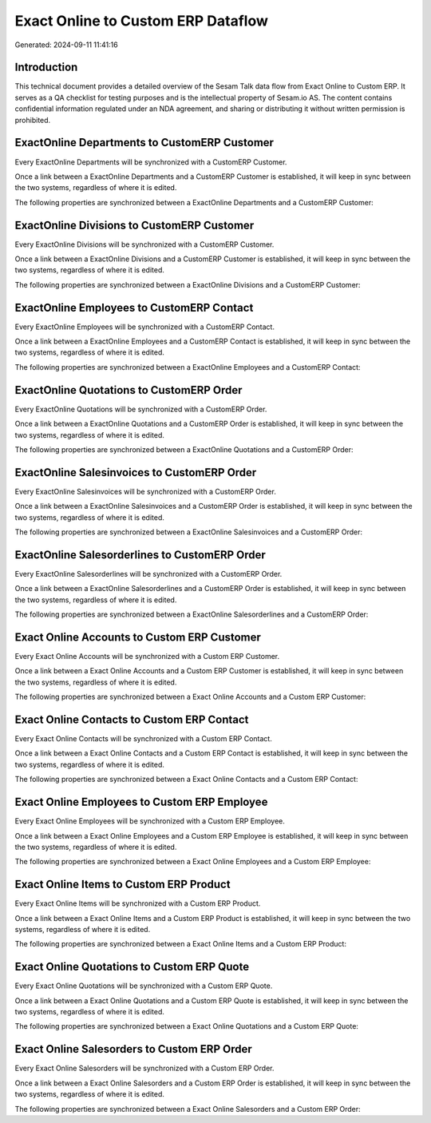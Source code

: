 ===================================
Exact Online to Custom ERP Dataflow
===================================

Generated: 2024-09-11 11:41:16

Introduction
------------

This technical document provides a detailed overview of the Sesam Talk data flow from Exact Online to Custom ERP. It serves as a QA checklist for testing purposes and is the intellectual property of Sesam.io AS. The content contains confidential information regulated under an NDA agreement, and sharing or distributing it without written permission is prohibited.

ExactOnline Departments to CustomERP Customer
---------------------------------------------
Every ExactOnline Departments will be synchronized with a CustomERP Customer.

Once a link between a ExactOnline Departments and a CustomERP Customer is established, it will keep in sync between the two systems, regardless of where it is edited.

The following properties are synchronized between a ExactOnline Departments and a CustomERP Customer:

.. list-table::
   :header-rows: 1

   * - ExactOnline Departments Property
     - CustomERP Customer Property
     - CustomERP Data Type


ExactOnline Divisions to CustomERP Customer
-------------------------------------------
Every ExactOnline Divisions will be synchronized with a CustomERP Customer.

Once a link between a ExactOnline Divisions and a CustomERP Customer is established, it will keep in sync between the two systems, regardless of where it is edited.

The following properties are synchronized between a ExactOnline Divisions and a CustomERP Customer:

.. list-table::
   :header-rows: 1

   * - ExactOnline Divisions Property
     - CustomERP Customer Property
     - CustomERP Data Type


ExactOnline Employees to CustomERP Contact
------------------------------------------
Every ExactOnline Employees will be synchronized with a CustomERP Contact.

Once a link between a ExactOnline Employees and a CustomERP Contact is established, it will keep in sync between the two systems, regardless of where it is edited.

The following properties are synchronized between a ExactOnline Employees and a CustomERP Contact:

.. list-table::
   :header-rows: 1

   * - ExactOnline Employees Property
     - CustomERP Contact Property
     - CustomERP Data Type


ExactOnline Quotations to CustomERP Order
-----------------------------------------
Every ExactOnline Quotations will be synchronized with a CustomERP Order.

Once a link between a ExactOnline Quotations and a CustomERP Order is established, it will keep in sync between the two systems, regardless of where it is edited.

The following properties are synchronized between a ExactOnline Quotations and a CustomERP Order:

.. list-table::
   :header-rows: 1

   * - ExactOnline Quotations Property
     - CustomERP Order Property
     - CustomERP Data Type


ExactOnline Salesinvoices to CustomERP Order
--------------------------------------------
Every ExactOnline Salesinvoices will be synchronized with a CustomERP Order.

Once a link between a ExactOnline Salesinvoices and a CustomERP Order is established, it will keep in sync between the two systems, regardless of where it is edited.

The following properties are synchronized between a ExactOnline Salesinvoices and a CustomERP Order:

.. list-table::
   :header-rows: 1

   * - ExactOnline Salesinvoices Property
     - CustomERP Order Property
     - CustomERP Data Type


ExactOnline Salesorderlines to CustomERP Order
----------------------------------------------
Every ExactOnline Salesorderlines will be synchronized with a CustomERP Order.

Once a link between a ExactOnline Salesorderlines and a CustomERP Order is established, it will keep in sync between the two systems, regardless of where it is edited.

The following properties are synchronized between a ExactOnline Salesorderlines and a CustomERP Order:

.. list-table::
   :header-rows: 1

   * - ExactOnline Salesorderlines Property
     - CustomERP Order Property
     - CustomERP Data Type


Exact Online Accounts to Custom ERP Customer
--------------------------------------------
Every Exact Online Accounts will be synchronized with a Custom ERP Customer.

Once a link between a Exact Online Accounts and a Custom ERP Customer is established, it will keep in sync between the two systems, regardless of where it is edited.

The following properties are synchronized between a Exact Online Accounts and a Custom ERP Customer:

.. list-table::
   :header-rows: 1

   * - Exact Online Accounts Property
     - Custom ERP Customer Property
     - Custom ERP Data Type


Exact Online Contacts to Custom ERP Contact
-------------------------------------------
Every Exact Online Contacts will be synchronized with a Custom ERP Contact.

Once a link between a Exact Online Contacts and a Custom ERP Contact is established, it will keep in sync between the two systems, regardless of where it is edited.

The following properties are synchronized between a Exact Online Contacts and a Custom ERP Contact:

.. list-table::
   :header-rows: 1

   * - Exact Online Contacts Property
     - Custom ERP Contact Property
     - Custom ERP Data Type


Exact Online Employees to Custom ERP Employee
---------------------------------------------
Every Exact Online Employees will be synchronized with a Custom ERP Employee.

Once a link between a Exact Online Employees and a Custom ERP Employee is established, it will keep in sync between the two systems, regardless of where it is edited.

The following properties are synchronized between a Exact Online Employees and a Custom ERP Employee:

.. list-table::
   :header-rows: 1

   * - Exact Online Employees Property
     - Custom ERP Employee Property
     - Custom ERP Data Type


Exact Online Items to Custom ERP Product
----------------------------------------
Every Exact Online Items will be synchronized with a Custom ERP Product.

Once a link between a Exact Online Items and a Custom ERP Product is established, it will keep in sync between the two systems, regardless of where it is edited.

The following properties are synchronized between a Exact Online Items and a Custom ERP Product:

.. list-table::
   :header-rows: 1

   * - Exact Online Items Property
     - Custom ERP Product Property
     - Custom ERP Data Type


Exact Online Quotations to Custom ERP Quote
-------------------------------------------
Every Exact Online Quotations will be synchronized with a Custom ERP Quote.

Once a link between a Exact Online Quotations and a Custom ERP Quote is established, it will keep in sync between the two systems, regardless of where it is edited.

The following properties are synchronized between a Exact Online Quotations and a Custom ERP Quote:

.. list-table::
   :header-rows: 1

   * - Exact Online Quotations Property
     - Custom ERP Quote Property
     - Custom ERP Data Type


Exact Online Salesorders to Custom ERP Order
--------------------------------------------
Every Exact Online Salesorders will be synchronized with a Custom ERP Order.

Once a link between a Exact Online Salesorders and a Custom ERP Order is established, it will keep in sync between the two systems, regardless of where it is edited.

The following properties are synchronized between a Exact Online Salesorders and a Custom ERP Order:

.. list-table::
   :header-rows: 1

   * - Exact Online Salesorders Property
     - Custom ERP Order Property
     - Custom ERP Data Type

